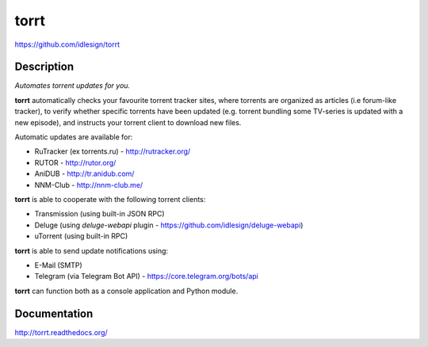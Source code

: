 torrt
=====
https://github.com/idlesign/torrt

.. image:: https://img.shields.io/pypi/v/torrt.svg
    :target: https://pypi.python.org/pypi/torrt

.. image:: https://img.shields.io/pypi/dm/torrt.svg
    :target: https://pypi.python.org/pypi/torrt

.. image:: https://img.shields.io/pypi/l/torrt.svg
    :target: https://pypi.python.org/pypi/torrt

.. image:: https://landscape.io/github/idlesign/torrt/master/landscape.svg?style=plastic
   :target: https://landscape.io/github/idlesign/torrt/master


Description
-----------

*Automates torrent updates for you.*

**torrt** automatically checks your favourite torrent tracker sites, where torrents are organized as articles (i.e forum-like tracker),
to verify whether specific torrents have been updated (e.g. torrent bundling some TV-series is updated with a new episode),
and instructs your torrent client to download new files.

Automatic updates are available for:

* RuTracker (ex torrents.ru) - http://rutracker.org/
* RUTOR - http://rutor.org/
* AniDUB - http://tr.anidub.com/
* NNM-Club - http://nnm-club.me/

**torrt** is able to cooperate with the following torrent clients:

* Transmission (using built-in JSON RPC)
* Deluge (using `deluge-webapi` plugin - https://github.com/idlesign/deluge-webapi)
* uTorrent (using built-in RPC)

**torrt** is able to send update notifications using:

* E-Mail (SMTP)
* Telegram (via Telegram Bot API) - https://core.telegram.org/bots/api

**torrt** can function both as a console application and Python module.


Documentation
-------------

http://torrt.readthedocs.org/


